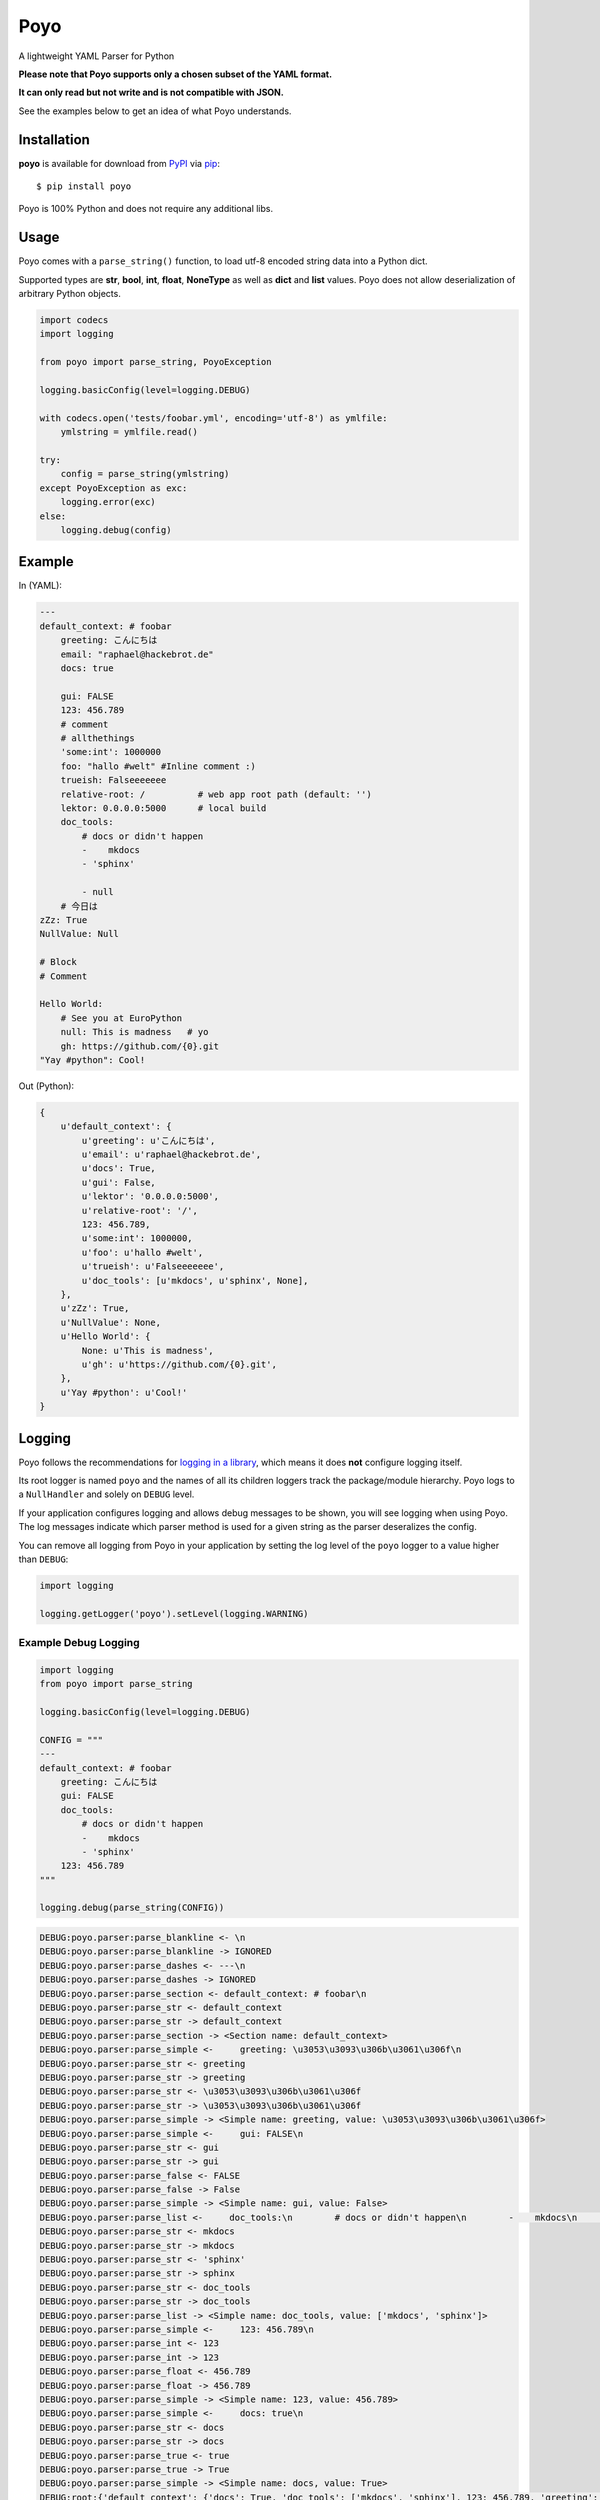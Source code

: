 ====
Poyo
====

|pypi| |pyversions| |license| |travis-ci|

A lightweight YAML Parser for Python

**Please note that Poyo supports only a chosen subset of the YAML format.**

**It can only read but not write and is not compatible with JSON.**

See the examples below to get an idea of what Poyo understands.


.. |pypi| image:: https://img.shields.io/pypi/v/poyo.svg
   :target: https://pypi.python.org/pypi/poyo
   :alt: PyPI Package

.. |pyversions| image:: https://img.shields.io/pypi/pyversions/poyo.svg
   :target: https://pypi.python.org/pypi/poyo/
   :alt: PyPI Python Versions

.. |license| image:: https://img.shields.io/pypi/l/poyo.svg
   :target: https://pypi.python.org/pypi/poyo
   :alt: PyPI Package License

.. |travis-ci| image:: https://travis-ci.org/hackebrot/poyo.svg?branch=master
    :target: https://travis-ci.org/hackebrot/poyo
    :alt: See Build Status on Travis CI

Installation
------------

**poyo** is available for download from `PyPI`_ via `pip`_::

    $ pip install poyo

.. _`PyPI`: https://pypi.python.org/pypi
.. _`pip`: https://pypi.python.org/pypi/pip/

Poyo is 100% Python and does not require any additional libs.

Usage
-----

Poyo comes with a ``parse_string()`` function, to load utf-8 encoded string
data into a Python dict.

Supported types are **str**, **bool**, **int**, **float**, **NoneType** as well
as **dict** and **list** values. Poyo does not allow deserialization of
arbitrary Python objects.

.. code-block:: python

    import codecs
    import logging

    from poyo import parse_string, PoyoException

    logging.basicConfig(level=logging.DEBUG)

    with codecs.open('tests/foobar.yml', encoding='utf-8') as ymlfile:
        ymlstring = ymlfile.read()

    try:
        config = parse_string(ymlstring)
    except PoyoException as exc:
        logging.error(exc)
    else:
        logging.debug(config)

Example
-------

In (YAML):

.. code-block:: yaml

    ---
    default_context: # foobar
        greeting: こんにちは
        email: "raphael@hackebrot.de"
        docs: true

        gui: FALSE
        123: 456.789
        # comment
        # allthethings
        'some:int': 1000000
        foo: "hallo #welt" #Inline comment :)
        trueish: Falseeeeeee
        relative-root: /          # web app root path (default: '')
        lektor: 0.0.0.0:5000      # local build
        doc_tools:
            # docs or didn't happen
            -    mkdocs
            - 'sphinx'

            - null
        # 今日は
    zZz: True
    NullValue: Null

    # Block
    # Comment

    Hello World:
        # See you at EuroPython
        null: This is madness   # yo
        gh: https://github.com/{0}.git
    "Yay #python": Cool!

Out (Python):

.. code-block:: python

    {
        u'default_context': {
            u'greeting': u'こんにちは',
            u'email': u'raphael@hackebrot.de',
            u'docs': True,
            u'gui': False,
            u'lektor': '0.0.0.0:5000',
            u'relative-root': '/',
            123: 456.789,
            u'some:int': 1000000,
            u'foo': u'hallo #welt',
            u'trueish': u'Falseeeeeee',
            u'doc_tools': [u'mkdocs', u'sphinx', None],
        },
        u'zZz': True,
        u'NullValue': None,
        u'Hello World': {
            None: u'This is madness',
            u'gh': u'https://github.com/{0}.git',
        },
        u'Yay #python': u'Cool!'
    }

Logging
-------

Poyo follows the recommendations for `logging in a library`_, which means it
does **not** configure logging itself.

Its root logger is named ``poyo`` and the names of all its children loggers
track the package/module hierarchy. Poyo logs to a ``NullHandler`` and solely
on ``DEBUG`` level.

If your application configures logging and allows debug messages to be shown,
you will see logging when using Poyo. The log messages indicate which parser
method is used for a given string as the parser deseralizes the config.

You can remove all logging from Poyo in your application by setting the log
level of the ``poyo`` logger to a value higher than ``DEBUG``:

.. code-block:: python

	import logging

	logging.getLogger('poyo').setLevel(logging.WARNING)

Example Debug Logging
~~~~~~~~~~~~~~~~~~~~~

.. code-block:: python

    import logging
    from poyo import parse_string

    logging.basicConfig(level=logging.DEBUG)

    CONFIG = """
    ---
    default_context: # foobar
        greeting: こんにちは
        gui: FALSE
        doc_tools:
            # docs or didn't happen
            -    mkdocs
            - 'sphinx'
        123: 456.789
    """

    logging.debug(parse_string(CONFIG))


.. code-block:: text

    DEBUG:poyo.parser:parse_blankline <- \n
    DEBUG:poyo.parser:parse_blankline -> IGNORED
    DEBUG:poyo.parser:parse_dashes <- ---\n
    DEBUG:poyo.parser:parse_dashes -> IGNORED
    DEBUG:poyo.parser:parse_section <- default_context: # foobar\n
    DEBUG:poyo.parser:parse_str <- default_context
    DEBUG:poyo.parser:parse_str -> default_context
    DEBUG:poyo.parser:parse_section -> <Section name: default_context>
    DEBUG:poyo.parser:parse_simple <-     greeting: \u3053\u3093\u306b\u3061\u306f\n
    DEBUG:poyo.parser:parse_str <- greeting
    DEBUG:poyo.parser:parse_str -> greeting
    DEBUG:poyo.parser:parse_str <- \u3053\u3093\u306b\u3061\u306f
    DEBUG:poyo.parser:parse_str -> \u3053\u3093\u306b\u3061\u306f
    DEBUG:poyo.parser:parse_simple -> <Simple name: greeting, value: \u3053\u3093\u306b\u3061\u306f>
    DEBUG:poyo.parser:parse_simple <-     gui: FALSE\n
    DEBUG:poyo.parser:parse_str <- gui
    DEBUG:poyo.parser:parse_str -> gui
    DEBUG:poyo.parser:parse_false <- FALSE
    DEBUG:poyo.parser:parse_false -> False
    DEBUG:poyo.parser:parse_simple -> <Simple name: gui, value: False>
    DEBUG:poyo.parser:parse_list <-     doc_tools:\n        # docs or didn't happen\n        -    mkdocs\n        - 'sphinx'\n
    DEBUG:poyo.parser:parse_str <- mkdocs
    DEBUG:poyo.parser:parse_str -> mkdocs
    DEBUG:poyo.parser:parse_str <- 'sphinx'
    DEBUG:poyo.parser:parse_str -> sphinx
    DEBUG:poyo.parser:parse_str <- doc_tools
    DEBUG:poyo.parser:parse_str -> doc_tools
    DEBUG:poyo.parser:parse_list -> <Simple name: doc_tools, value: ['mkdocs', 'sphinx']>
    DEBUG:poyo.parser:parse_simple <-     123: 456.789\n
    DEBUG:poyo.parser:parse_int <- 123
    DEBUG:poyo.parser:parse_int -> 123
    DEBUG:poyo.parser:parse_float <- 456.789
    DEBUG:poyo.parser:parse_float -> 456.789
    DEBUG:poyo.parser:parse_simple -> <Simple name: 123, value: 456.789>
    DEBUG:poyo.parser:parse_simple <-     docs: true\n
    DEBUG:poyo.parser:parse_str <- docs
    DEBUG:poyo.parser:parse_str -> docs
    DEBUG:poyo.parser:parse_true <- true
    DEBUG:poyo.parser:parse_true -> True
    DEBUG:poyo.parser:parse_simple -> <Simple name: docs, value: True>
    DEBUG:root:{'default_context': {'docs': True, 'doc_tools': ['mkdocs', 'sphinx'], 123: 456.789, 'greeting': 'こんにちは', 'gui': False}}

.. _`logging in a library`: https://docs.python.org/3/howto/logging.html#configuring-logging-for-a-library


WHY?!
-----

Because a couple of `cookiecutter`_ users, including myself, ran into issues
when installing well-known YAML parsers for Python on various platforms and
Python versions.

.. _`cookiecutter`: https://github.com/audreyr/cookiecutter

Issues
------

If you encounter any problems, please `file an issue`_ along with a detailed
description.

.. _`file an issue`: https://github.com/hackebrot/poyo/issues

Code of Conduct
---------------

Everyone interacting in the Poyo project's codebases, issue trackers, chat
rooms, and mailing lists is expected to follow the `PyPA Code of Conduct`_.

.. _`PyPA Code of Conduct`: https://www.pypa.io/en/latest/code-of-conduct/

License
-------

Distributed under the terms of the `MIT`_ license, poyo is free and open source
software.

.. image:: https://opensource.org/trademarks/osi-certified/web/osi-certified-120x100.png
   :align: left
   :alt: OSI certified
   :target: https://opensource.org/

.. _`MIT`: http://opensource.org/licenses/MIT
